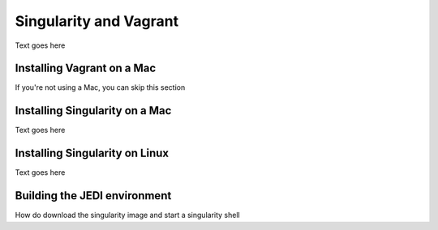 Singularity and Vagrant
=======================

Text goes here

Installing Vagrant on a Mac
---------------------------

If you're not using a Mac, you can skip this section

Installing Singularity on a Mac 
--------------------------------

Text goes here

Installing Singularity on Linux
-------------------------------

Text goes here

Building the JEDI environment 
-------------------------------

How do download the singularity image and start a singularity shell

